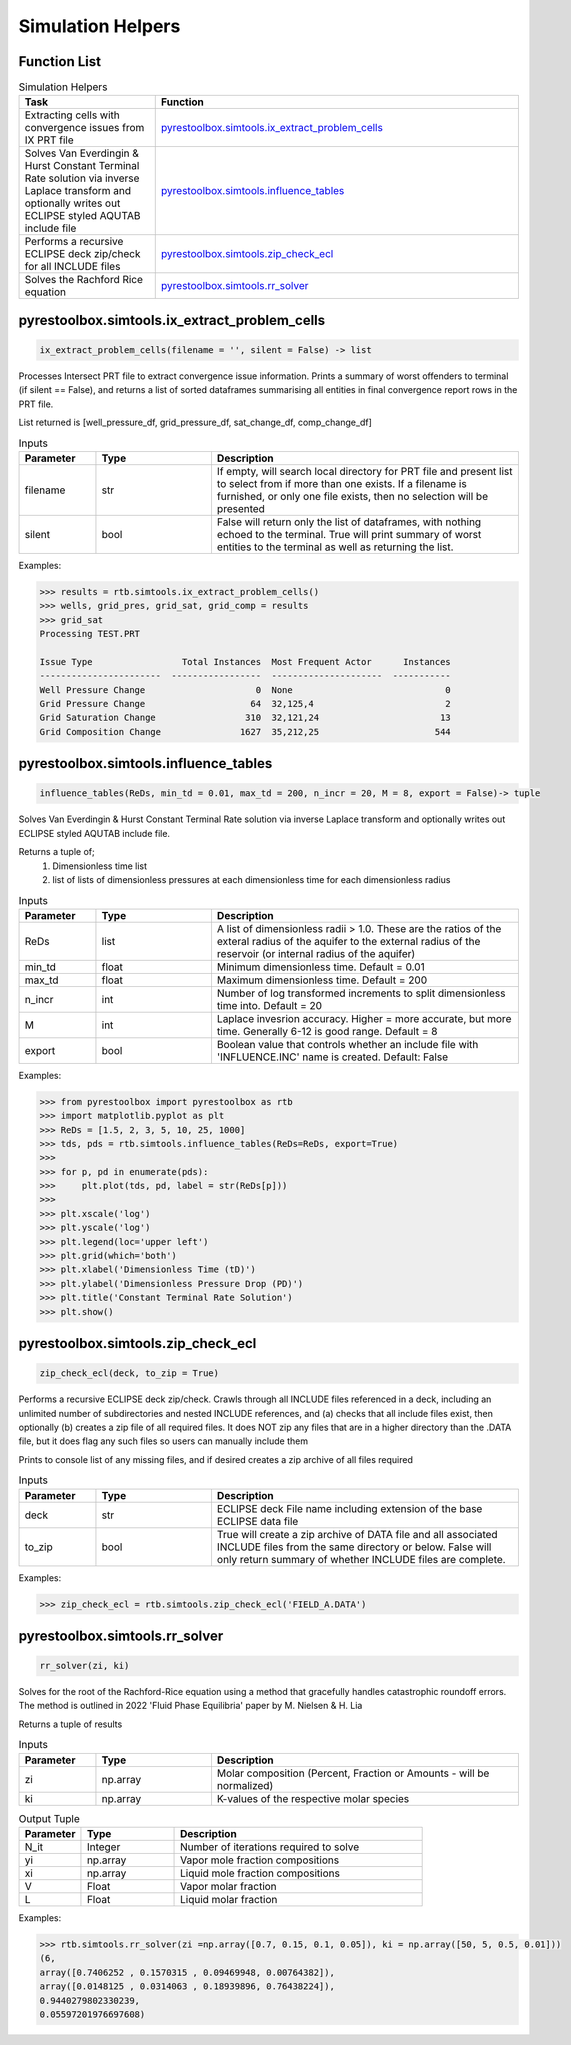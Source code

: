 ===================================
Simulation Helpers
===================================

Function List
=============

.. list-table:: Simulation Helpers
   :widths: 15 40
   :header-rows: 1

   * - Task
     - Function
   * - Extracting cells with convergence issues from IX PRT file
     - `pyrestoolbox.simtools.ix_extract_problem_cells`_  
   * - Solves Van Everdingin & Hurst Constant Terminal Rate solution via inverse Laplace transform and optionally writes out ECLIPSE styled AQUTAB include file
     - `pyrestoolbox.simtools.influence_tables`_
   * - Performs a recursive ECLIPSE deck zip/check for all INCLUDE files
     - `pyrestoolbox.simtools.zip_check_ecl`_
   * - Solves the Rachford Rice equation
     - `pyrestoolbox.simtools.rr_solver`_
     

pyrestoolbox.simtools.ix_extract_problem_cells
======================

.. code-block:: python

    ix_extract_problem_cells(filename = '', silent = False) -> list

Processes Intersect PRT file to extract convergence issue information. Prints a summary of worst offenders to terminal (if silent == False), and returns a list of sorted dataframes summarising all entities in final convergence report rows in the PRT file.

List returned is [well_pressure_df, grid_pressure_df, sat_change_df, comp_change_df]  

.. list-table:: Inputs
   :widths: 10 15 40
   :header-rows: 1

   * - Parameter
     - Type
     - Description
   * - filename
     - str
     - If empty, will search local directory for PRT file and present list to select from if more than one exists. If a filename is furnished, or only one file exists, then no selection will be presented
   * - silent
     - bool
     - False will return only the list of dataframes, with nothing echoed to the terminal. True will print summary of worst entities to the terminal as well as returning the list.

Examples:

.. code-block:: python

    >>> results = rtb.simtools.ix_extract_problem_cells()
    >>> wells, grid_pres, grid_sat, grid_comp = results
    >>> grid_sat
    Processing TEST.PRT
    
    Issue Type                 Total Instances  Most Frequent Actor      Instances
    -----------------------  -----------------  ---------------------  -----------
    Well Pressure Change                     0  None                             0
    Grid Pressure Change                    64  32,125,4                         2
    Grid Saturation Change                 310  32,121,24                       13
    Grid Composition Change               1627  35,212,25                      544 
    
.. image:: https://github.com/mwburgoyne/pyResToolbox/blob/main/docs/img/grid_sat_df.png
    :alt: DSorted ataFrame of grid blocks with saturation related convergence issues    
    
    
    
pyrestoolbox.simtools.influence_tables
======================

.. code-block:: python

    influence_tables(ReDs, min_td = 0.01, max_td = 200, n_incr = 20, M = 8, export = False)-> tuple

Solves Van Everdingin & Hurst Constant Terminal Rate solution via inverse Laplace transform and optionally writes out ECLIPSE styled AQUTAB include file. 

Returns a tuple of;
    1. Dimensionless time list
    2. list of lists of dimensionless pressures at each dimensionless time for each dimensionless radius

.. list-table:: Inputs
   :widths: 10 15 40
   :header-rows: 1

   * - Parameter
     - Type
     - Description
   * - ReDs
     - list
     - A list of dimensionless radii > 1.0. These are the ratios of the exteral radius of the aquifer to the external radius of the reservoir (or internal radius of the aquifer)
   * - min_td
     - float
     - Minimum dimensionless time. Default = 0.01
   * - max_td
     - float
     - Maximum dimensionless time. Default = 200
   * - n_incr
     - int
     - Number of log transformed increments to split dimensionless time into. Default = 20
   * - M
     - int
     - Laplace invesrion accuracy. Higher = more accurate, but more time. Generally 6-12 is good range. Default = 8
   * - export
     - bool
     - Boolean value that controls whether an include file with 'INFLUENCE.INC' name is created. Default: False 

Examples:

.. code-block:: python

    >>> from pyrestoolbox import pyrestoolbox as rtb
    >>> import matplotlib.pyplot as plt
    >>> ReDs = [1.5, 2, 3, 5, 10, 25, 1000]
    >>> tds, pds = rtb.simtools.influence_tables(ReDs=ReDs, export=True)
    >>> 
    >>> for p, pd in enumerate(pds):
    >>>     plt.plot(tds, pd, label = str(ReDs[p]))
    >>>     
    >>> plt.xscale('log')
    >>> plt.yscale('log')
    >>> plt.legend(loc='upper left')
    >>> plt.grid(which='both')
    >>> plt.xlabel('Dimensionless Time (tD)')
    >>> plt.ylabel('Dimensionless Pressure Drop (PD)')
    >>> plt.title('Constant Terminal Rate Solution')
    >>> plt.show()

.. image:: https://github.com/mwburgoyne/pyResToolbox/blob/main/docs/img/influence.png
    :alt: Constant Terminal Rate influence tables


pyrestoolbox.simtools.zip_check_ecl
======================

.. code-block:: python

    zip_check_ecl(deck, to_zip = True)

Performs a recursive ECLIPSE deck zip/check. 
Crawls through all INCLUDE files referenced in a deck, including an unlimited number of subdirectories and nested INCLUDE references, 
and (a) checks that all include files exist, then optionally (b) creates a zip file of all required files.
It does NOT zip any files that are in a higher directory than the .DATA file, but it does flag any such files so users can manually include them

Prints to console list of any missing files, and if desired creates a zip archive of all files required

.. list-table:: Inputs
   :widths: 10 15 40
   :header-rows: 1

   * - Parameter
     - Type
     - Description
   * - deck
     - str
     - ECLIPSE deck File name including extension of the base ECLIPSE data file
   * - to_zip
     - bool
     - True will create a zip archive of DATA file and all associated INCLUDE files from the same directory or below. False will only return summary of whether INCLUDE files are complete.

Examples:

.. code-block:: python

    >>> zip_check_ecl = rtb.simtools.zip_check_ecl('FIELD_A.DATA')

pyrestoolbox.simtools.rr_solver
======================

.. code-block:: python

    rr_solver(zi, ki)

Solves for the root of the Rachford-Rice equation using a method that gracefully handles catastrophic roundoff errors.
The method is outlined in 2022 'Fluid Phase Equilibria' paper by M. Nielsen & H. Lia

Returns a tuple of results

.. list-table:: Inputs
   :widths: 10 15 40
   :header-rows: 1

   * - Parameter
     - Type
     - Description
   * - zi
     - np.array
     - Molar composition (Percent, Fraction or Amounts - will be normalized)
   * - ki
     - np.array
     - K-values of the respective molar species

.. list-table:: Output Tuple
   :widths: 10 15 40
   :header-rows: 1

   * - Parameter
     - Type
     - Description
   * - N_it
     - Integer
     - Number of iterations required to solve
   * - yi
     - np.array
     - Vapor mole fraction compositions
   * - xi
     - np.array
     - Liquid mole fraction compositions
   * - V
     - Float
     - Vapor molar fraction   
   * - L
     - Float
     - Liquid molar fraction
     
Examples:

.. code-block:: python

    >>> rtb.simtools.rr_solver(zi =np.array([0.7, 0.15, 0.1, 0.05]), ki = np.array([50, 5, 0.5, 0.01]))
    (6,
    array([0.7406252 , 0.1570315 , 0.09469948, 0.00764382]),
    array([0.0148125 , 0.0314063 , 0.18939896, 0.76438224]),
    0.9440279802330239,
    0.05597201976697608)
    
  